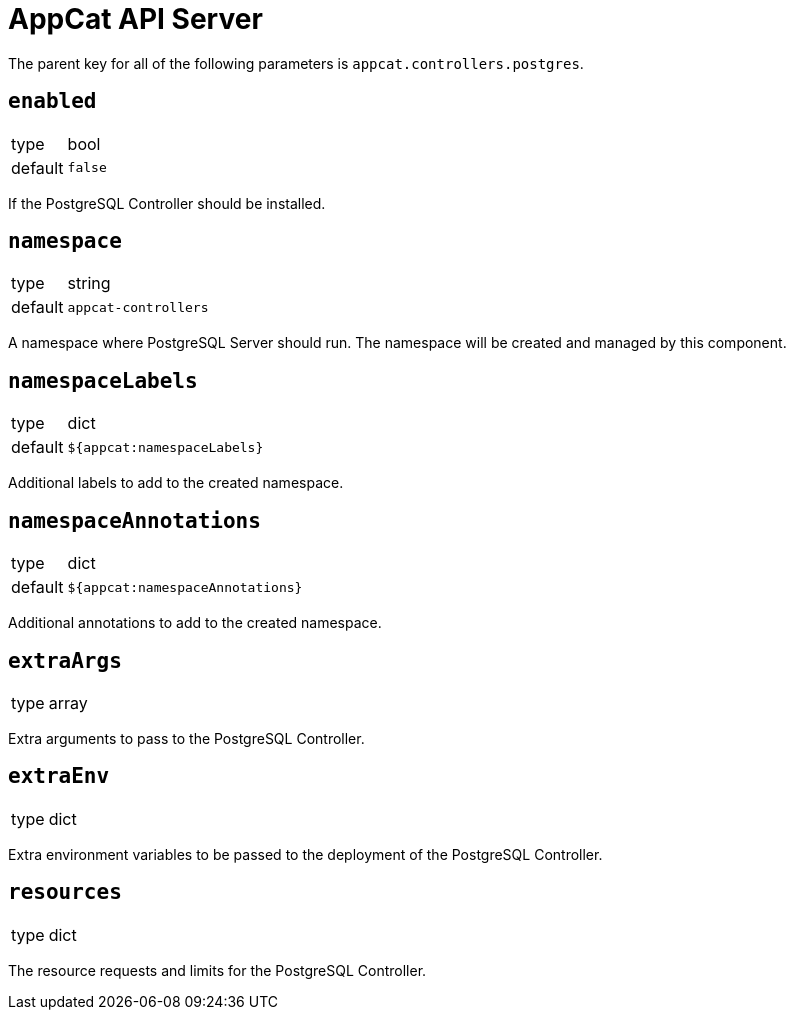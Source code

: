 = AppCat API Server

The parent key for all of the following parameters is `appcat.controllers.postgres`.

== `enabled`
[horizontal]
type:: bool
default:: `false`

If the PostgreSQL Controller should be installed.

== `namespace`
[horizontal]
type:: string
default:: `appcat-controllers`

A namespace where PostgreSQL Server should run.
The namespace will be created and managed by this component.

== `namespaceLabels`

[horizontal]
type:: dict
default:: `${appcat:namespaceLabels}`

Additional labels to add to the created namespace.

== `namespaceAnnotations`

[horizontal]
type:: dict
default:: `${appcat:namespaceAnnotations}`

Additional annotations to add to the created namespace.

== `extraArgs`
[horizontal]
type:: array

Extra arguments to pass to the PostgreSQL Controller.

== `extraEnv`
[horizontal]
type:: dict

Extra environment variables to be passed to the deployment of the PostgreSQL Controller.

== `resources`
[horizontal]
type:: dict

The resource requests and limits for the PostgreSQL Controller.

